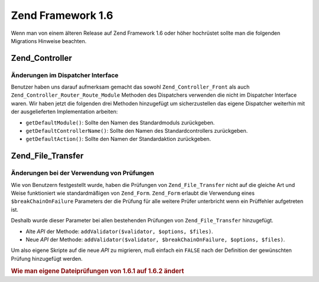 .. _migration.16:

Zend Framework 1.6
==================

Wenn man von einem älteren Release auf Zend Framework 1.6 oder höher hochrüstet sollte man die folgenden
Migrations Hinweise beachten.

.. _migration.16.zend.controller:

Zend_Controller
---------------

.. _migration.16.zend.controller.dispatcher:

Änderungen im Dispatcher Interface
^^^^^^^^^^^^^^^^^^^^^^^^^^^^^^^^^^

Benutzer haben uns darauf aufmerksam gemacht das sowohl ``Zend_Controller_Front`` als auch
``Zend_Controller_Router_Route_Module`` Methoden des Dispatchers verwenden die nicht im Dispatcher Interface waren.
Wir haben jetzt die folgenden drei Methoden hinzugefügt um sicherzustellen das eigene Dispatcher weiterhin mit der
ausgelieferten Implementation arbeiten:

- ``getDefaultModule()``: Sollte den Namen des Standardmoduls zurückgeben.

- ``getDefaultControllerName()``: Sollte den Namen des Standardcontrollers zurückgeben.

- ``getDefaultAction()``: Sollte den Namen der Standardaktion zurückgeben.

.. _migration.16.zend.file.transfer:

Zend_File_Transfer
------------------

.. _migration.16.zend.file.transfer.validators:

Änderungen bei der Verwendung von Prüfungen
^^^^^^^^^^^^^^^^^^^^^^^^^^^^^^^^^^^^^^^^^^^

Wie von Benutzern festgestellt wurde, haben die Prüfungen von ``Zend_File_Transfer`` nicht auf die gleiche Art und
Weise funktioniert wie standardmäßigen von ``Zend_Form``. ``Zend_Form`` erlaubt die Verwendung eines
``$breakChainOnFailure`` Parameters der die Prüfung für alle weitere Prüfer unterbricht wenn ein Prüffehler
aufgetreten ist.

Deshalb wurde dieser Parameter bei allen bestehenden Prüfungen von ``Zend_File_Transfer`` hinzugefügt.

- Alte *API* der Methode: ``addValidator($validator, $options, $files)``.

- Neue *API* der Methode: ``addValidator($validator, $breakChainOnFailure, $options, $files)``.

Um also eigene Skripte auf die neue *API* zu migrieren, muß einfach ein ``FALSE`` nach der Definition der
gewünschten Prüfung hinzugefügt werden.

.. _migration.16.zend.file.transfer.example:

.. rubric:: Wie man eigene Dateiprüfungen von 1.6.1 auf 1.6.2 ändert

.. code-block:: php
   :linenos:

   // Beispiel für 1.6.1
   $upload = new Zend_File_Transfer_Adapter_Http();
   $upload->addValidator('FilesSize', array('1B', '100kB'));

   // Selbes Beispiel für 1.6.2 und neuer
   // Beachte das hinzugefügte boolsche false
   $upload = new Zend_File_Transfer_Adapter_Http();
   $upload->addValidator('FilesSize', false, array('1B', '100kB'));


